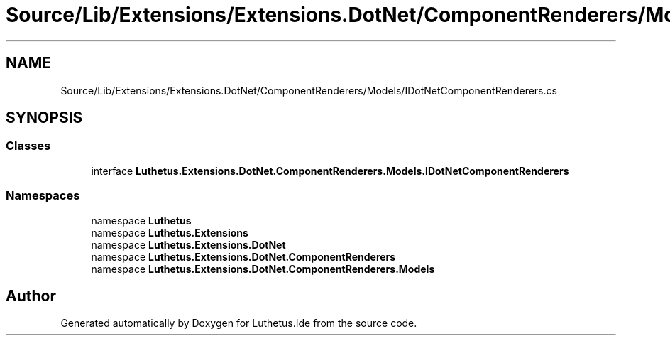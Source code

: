 .TH "Source/Lib/Extensions/Extensions.DotNet/ComponentRenderers/Models/IDotNetComponentRenderers.cs" 3 "Version 1.0.0" "Luthetus.Ide" \" -*- nroff -*-
.ad l
.nh
.SH NAME
Source/Lib/Extensions/Extensions.DotNet/ComponentRenderers/Models/IDotNetComponentRenderers.cs
.SH SYNOPSIS
.br
.PP
.SS "Classes"

.in +1c
.ti -1c
.RI "interface \fBLuthetus\&.Extensions\&.DotNet\&.ComponentRenderers\&.Models\&.IDotNetComponentRenderers\fP"
.br
.in -1c
.SS "Namespaces"

.in +1c
.ti -1c
.RI "namespace \fBLuthetus\fP"
.br
.ti -1c
.RI "namespace \fBLuthetus\&.Extensions\fP"
.br
.ti -1c
.RI "namespace \fBLuthetus\&.Extensions\&.DotNet\fP"
.br
.ti -1c
.RI "namespace \fBLuthetus\&.Extensions\&.DotNet\&.ComponentRenderers\fP"
.br
.ti -1c
.RI "namespace \fBLuthetus\&.Extensions\&.DotNet\&.ComponentRenderers\&.Models\fP"
.br
.in -1c
.SH "Author"
.PP 
Generated automatically by Doxygen for Luthetus\&.Ide from the source code\&.
